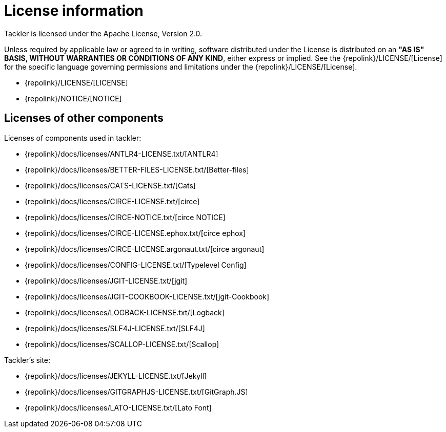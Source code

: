 = License information
:page-permalink: /docs/licenses/

Tackler is licensed under the Apache License, Version 2.0.

Unless required by applicable law or agreed to in writing, software
distributed under the License is distributed on an *"AS IS" BASIS,
WITHOUT WARRANTIES OR CONDITIONS OF ANY KIND*, either express or implied.
See the {repolink}/LICENSE/[License] for the specific language governing permissions and
limitations under the {repolink}/LICENSE/[License].

* {repolink}/LICENSE/[LICENSE]
* {repolink}/NOTICE/[NOTICE]

== Licenses of other components

Licenses of components used in tackler:

* {repolink}/docs/licenses/ANTLR4-LICENSE.txt/[ANTLR4]
* {repolink}/docs/licenses/BETTER-FILES-LICENSE.txt/[Better-files]
* {repolink}/docs/licenses/CATS-LICENSE.txt/[Cats]
* {repolink}/docs/licenses/CIRCE-LICENSE.txt/[circe]
* {repolink}/docs/licenses/CIRCE-NOTICE.txt/[circe NOTICE]
* {repolink}/docs/licenses/CIRCE-LICENSE.ephox.txt/[circe ephox]
* {repolink}/docs/licenses/CIRCE-LICENSE.argonaut.txt/[circe argonaut]
* {repolink}/docs/licenses/CONFIG-LICENSE.txt/[Typelevel Config]
* {repolink}/docs/licenses/JGIT-LICENSE.txt/[jgit]
* {repolink}/docs/licenses/JGIT-COOKBOOK-LICENSE.txt/[jgit-Cookbook]
* {repolink}/docs/licenses/LOGBACK-LICENSE.txt/[Logback]
* {repolink}/docs/licenses/SLF4J-LICENSE.txt/[SLF4J]
* {repolink}/docs/licenses/SCALLOP-LICENSE.txt/[Scallop]

Tackler's site:

* {repolink}/docs/licenses/JEKYLL-LICENSE.txt/[Jekyll]
* {repolink}/docs/licenses/GITGRAPHJS-LICENSE.txt/[GitGraph.JS]
* {repolink}/docs/licenses/LATO-LICENSE.txt/[Lato Font]
 

